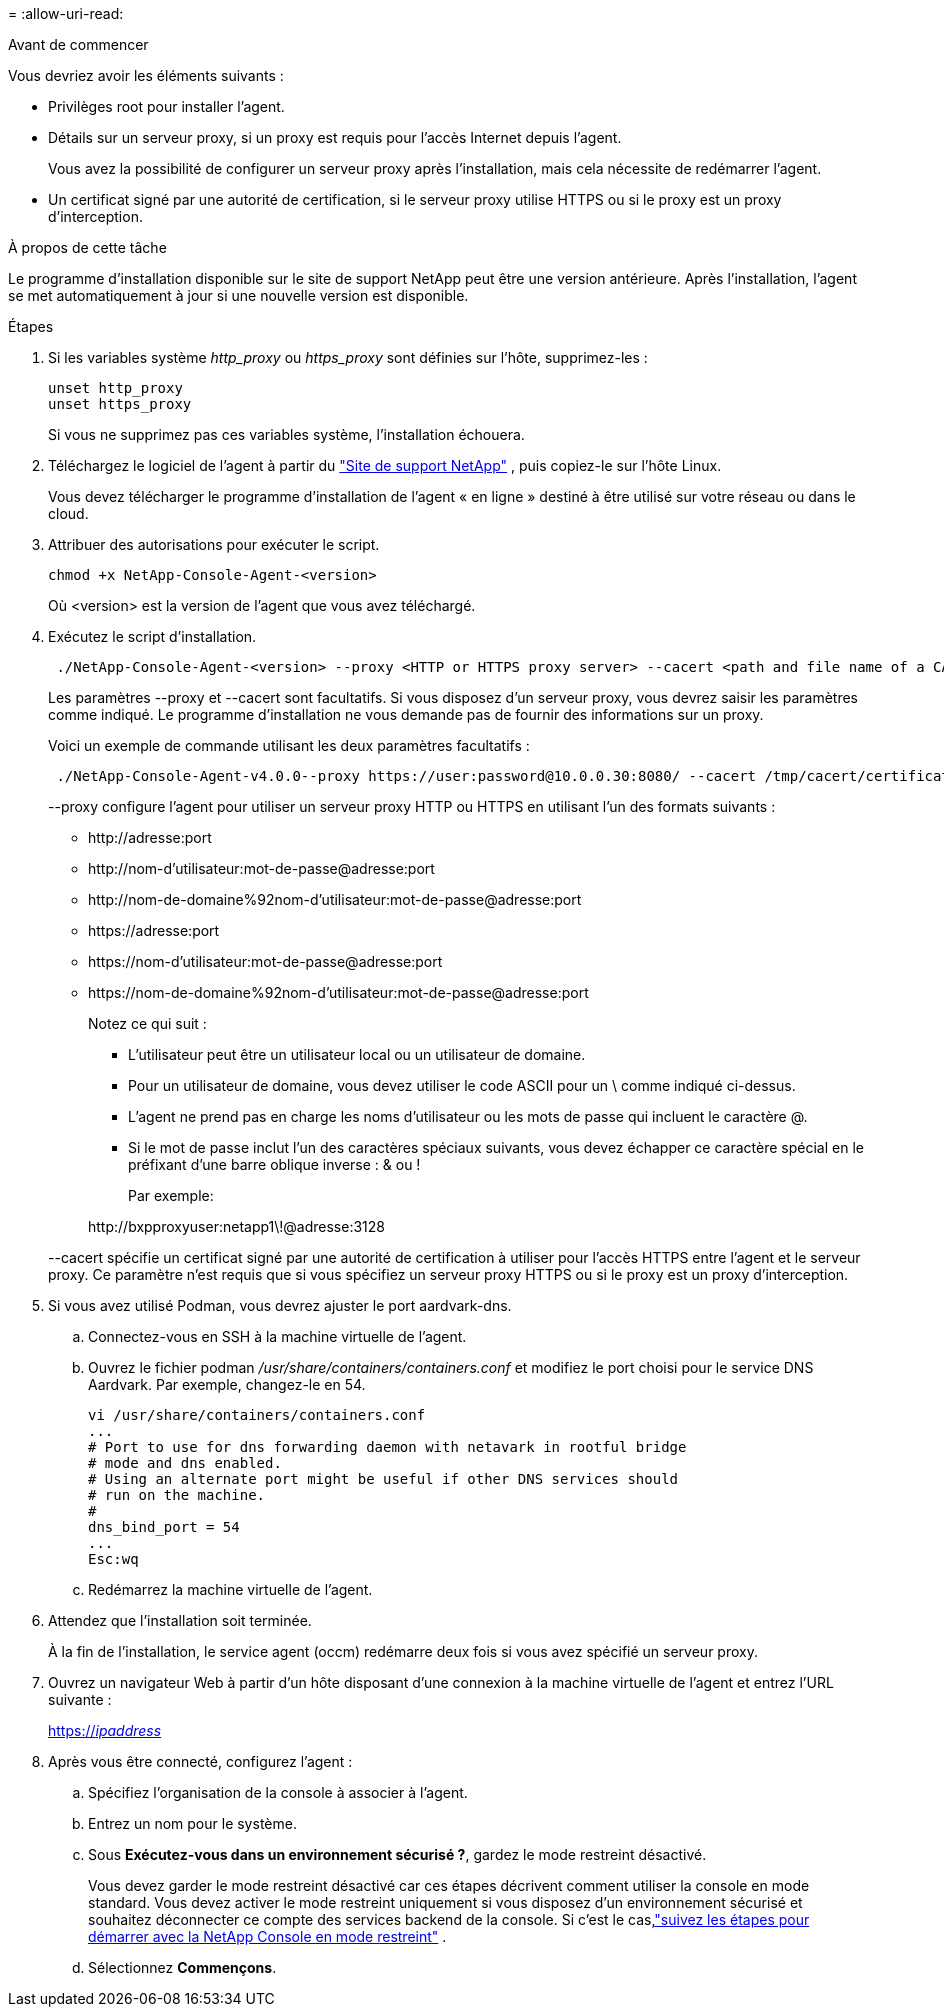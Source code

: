 = 
:allow-uri-read: 


.Avant de commencer
Vous devriez avoir les éléments suivants :

* Privilèges root pour installer l'agent.
* Détails sur un serveur proxy, si un proxy est requis pour l'accès Internet depuis l'agent.
+
Vous avez la possibilité de configurer un serveur proxy après l'installation, mais cela nécessite de redémarrer l'agent.

* Un certificat signé par une autorité de certification, si le serveur proxy utilise HTTPS ou si le proxy est un proxy d'interception.


.À propos de cette tâche
Le programme d'installation disponible sur le site de support NetApp peut être une version antérieure.  Après l'installation, l'agent se met automatiquement à jour si une nouvelle version est disponible.

.Étapes
. Si les variables système _http_proxy_ ou _https_proxy_ sont définies sur l'hôte, supprimez-les :
+
[source, cli]
----
unset http_proxy
unset https_proxy
----
+
Si vous ne supprimez pas ces variables système, l'installation échouera.

. Téléchargez le logiciel de l'agent à partir du https://mysupport.netapp.com/site/products/all/details/cloud-manager/downloads-tab["Site de support NetApp"^] , puis copiez-le sur l'hôte Linux.
+
Vous devez télécharger le programme d'installation de l'agent « en ligne » destiné à être utilisé sur votre réseau ou dans le cloud.

. Attribuer des autorisations pour exécuter le script.
+
[source, cli]
----
chmod +x NetApp-Console-Agent-<version>
----
+
Où <version> est la version de l'agent que vous avez téléchargé.

. Exécutez le script d'installation.
+
[source, cli]
----
 ./NetApp-Console-Agent-<version> --proxy <HTTP or HTTPS proxy server> --cacert <path and file name of a CA-signed certificate>
----
+
Les paramètres --proxy et --cacert sont facultatifs.  Si vous disposez d'un serveur proxy, vous devrez saisir les paramètres comme indiqué.  Le programme d'installation ne vous demande pas de fournir des informations sur un proxy.

+
Voici un exemple de commande utilisant les deux paramètres facultatifs :

+
[source, cli]
----
 ./NetApp-Console-Agent-v4.0.0--proxy https://user:password@10.0.0.30:8080/ --cacert /tmp/cacert/certificate.cer
----
+
--proxy configure l'agent pour utiliser un serveur proxy HTTP ou HTTPS en utilisant l'un des formats suivants :

+
** \http://adresse:port
** \http://nom-d'utilisateur:mot-de-passe@adresse:port
** \http://nom-de-domaine%92nom-d'utilisateur:mot-de-passe@adresse:port
** \https://adresse:port
** \https://nom-d'utilisateur:mot-de-passe@adresse:port
** \https://nom-de-domaine%92nom-d'utilisateur:mot-de-passe@adresse:port
+
Notez ce qui suit :

+
*** L'utilisateur peut être un utilisateur local ou un utilisateur de domaine.
*** Pour un utilisateur de domaine, vous devez utiliser le code ASCII pour un \ comme indiqué ci-dessus.
*** L'agent ne prend pas en charge les noms d'utilisateur ou les mots de passe qui incluent le caractère @.
*** Si le mot de passe inclut l'un des caractères spéciaux suivants, vous devez échapper ce caractère spécial en le préfixant d'une barre oblique inverse : & ou !
+
Par exemple:

+
\http://bxpproxyuser:netapp1\!@adresse:3128





+
--cacert spécifie un certificat signé par une autorité de certification à utiliser pour l'accès HTTPS entre l'agent et le serveur proxy.  Ce paramètre n'est requis que si vous spécifiez un serveur proxy HTTPS ou si le proxy est un proxy d'interception.

. Si vous avez utilisé Podman, vous devrez ajuster le port aardvark-dns.
+
.. Connectez-vous en SSH à la machine virtuelle de l'agent.
.. Ouvrez le fichier podman _/usr/share/containers/containers.conf_ et modifiez le port choisi pour le service DNS Aardvark.  Par exemple, changez-le en 54.
+
[source, cli]
----
vi /usr/share/containers/containers.conf
...
# Port to use for dns forwarding daemon with netavark in rootful bridge
# mode and dns enabled.
# Using an alternate port might be useful if other DNS services should
# run on the machine.
#
dns_bind_port = 54
...
Esc:wq
----
.. Redémarrez la machine virtuelle de l’agent.




. Attendez que l'installation soit terminée.
+
À la fin de l'installation, le service agent (occm) redémarre deux fois si vous avez spécifié un serveur proxy.

. Ouvrez un navigateur Web à partir d’un hôte disposant d’une connexion à la machine virtuelle de l’agent et entrez l’URL suivante :
+
https://_ipaddress_[]

. Après vous être connecté, configurez l'agent :
+
.. Spécifiez l’organisation de la console à associer à l’agent.
.. Entrez un nom pour le système.
.. Sous *Exécutez-vous dans un environnement sécurisé ?*, gardez le mode restreint désactivé.
+
Vous devez garder le mode restreint désactivé car ces étapes décrivent comment utiliser la console en mode standard.  Vous devez activer le mode restreint uniquement si vous disposez d'un environnement sécurisé et souhaitez déconnecter ce compte des services backend de la console.  Si c'est le cas,link:task-quick-start-restricted-mode.html["suivez les étapes pour démarrer avec la NetApp Console en mode restreint"] .

.. Sélectionnez *Commençons*.



